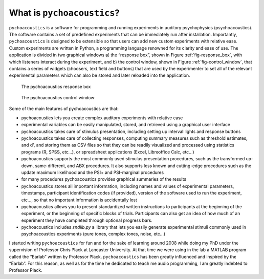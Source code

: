****************************
What is ``pychoacoustics``?
****************************

``pychoacoustics`` is a software for programming and running experiments 
in auditory psychophysics (psychoacoustics). The software contains a set 
of predefined experiments that can be immediately run after installation. 
Importantly, ``pychoacoustics`` is designed to be extensible so that users 
can add new custom experiments with relative ease. Custom experiments are 
written in Python, a programming language renowned for its clarity and 
ease of use. The application is divided in two graphical windows 
a) the “response box”, shown in Figure :ref:`fig-response_box`, with 
which listeners interact during the experiment, and b) the control window, 
shown in Figure :ref:`fig-control_window`, that contains a series of 
widgets (choosers, text field and buttons) that are used by the experimenter 
to set all of the relevant experimental parameters which can also be stored 
and later reloaded into the application. 

.. _fig-response_box:

.. figure:: Figures/response_box.png
   :scale: 50%
   :alt: The pychoacoustics response box

   The pychoacoustics response box

.. _fig-control_window:

.. figure:: Figures/control_window.png
   :scale: 50%
   :alt: The pychoacoustics control window

   The pychoacoustics control window


Some of the main features of pychoacoustics are that:

- pychoacoustics lets you create complex auditory experiments with relative ease
- experimental variables can be easily manipulated, stored, and retrieved using a graphical user interface
- pychoacoustics takes care of stimulus presentation, including setting up interval lights and response buttons
- pychoacoustics takes care of collecting responses, computing summary measures such as threshold estimates, and d', and storing them as CSV files so that they can be readily visualized and processed using statistics programs (R, SPSS, etc...), or spreadsheet applications (Excel, Libreoffice Calc, etc...)
- pychoacoustics supports the most commonly used stimulus presentation procedures, such as the transformed up-down, same-different, and ABX procedures. It also supports less known and cutting-edge procedures such as the update maximum likelihood and the PSI+ and PSI-marginal procedures
- for many procedures pychoacoustics provides graphical summaries of the results 
- pychoacoustics stores all important information, including names and values of experimental parameters, timestamps, participant identification codes (if provided), version of the software used to run the experiment, etc..., so that no important information is accidentally lost
- pychoacoustics allows you to present standardized written instructions to participants at the beginning of the experiment, or the beginning of specific blocks of trials. Participants can also get an idea of how much of an experiment they have completed through optional progress bars.
- pychoacoustics includes `sndlib.py` a library that lets you easily generate experimental stimuli commonly used in psychoacoustics experiments (pure tones, complex tones, noise, etc...)

  
I started writing ``pychoacoustics`` for fun and for the sake of
learning around 2008 while doing my PhD under the supervision of Professor Chris Plack at
Lancaster University. At that time we were using in the lab a MATLAB
program called the “Earlab” written by Professor Plack.
``pychoacoustics`` has been greatly influenced and inspired by the
“Earlab”. For this reason, as well as for the time he dedicated to teach
me audio programming, I am greatly indebted to Professor Plack.    
